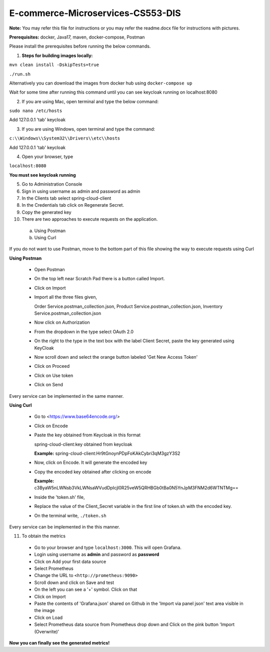 E-commerce-Microservices-CS553-DIS
==================================

**Note:** You may refer this file for instructions or you may refer the readme.docx file for instructions with pictures.

**Prerequisites:** docker, Java17, maven, docker-compose, Postman

Please install the prerequisites before running the below commands.

1. **Steps for building images locally:**

``mvn clean install -DskipTests=true``

``./run.sh``

Alternatively you can download the images from docker hub using ``docker-compose up``

Wait for some time after running this command until you can see
keycloak running on localhost:8080

2. If you are using Mac, open terminal and type the below command:

``sudo nano /etc/hosts``

Add 127.0.0.1 'tab' keycloak

3. If you are using Windows, open terminal and type the command:

``c:\\Windows\\System32\\Drivers\\etc\\hosts``

Add 127.0.0.1 'tab' keycloak

4. Open your browser, type

``localhost:8080``

**You must see keycloak running**

5. Go to Administration Console

6. Sign in using username as admin and password as admin

7. In the Clients tab select spring-cloud-client

8. In the Credentials tab click on Regenerate Secret.

9. Copy the generated key

10. There are two approaches to execute requests on the application.
  a) Using Postman
  b) Using Curl

If you do not want to use Postman, move to the bottom part of this file
showing the way to execute requests using Curl

**Using Postman**

  - Open Postman

  - On the top left near Scratch Pad there is a button called Import.

  - Click on Import

  - Import all the three files given,

    Order Service.postman_collection.json, Product
    Service.postman_collection.json, Inventory
    Service.postman_collection.json

  - Now click on Authorization

  - From the dropdown in the type select OAuth 2.0

  - On the right to the type in the text box with the label Client Secret, paste the key generated using KeyCloak

  - Now scroll down and select the orange button labeled 'Get New Access Token'

  - Click on Proceed

  - Click on Use token

  - Click on Send

Every service can be implemented in the same manner.

**Using Curl**

  - Go to <https://www.base64encode.org/>

  - Click on Encode

  - Paste the key obtained from Keycloak in this format

    spring-cloud-client:key obtained from keycloak

    **Example:** spring-cloud-client:Hr9tGnoynPDpFoKAkCybri3qM3gzY3S2

  - Now, click on Encode. It will generate the encoded key

  - Copy the encoded key obtained after clicking on encode

    **Example:** c3ByaW5nLWNsb3VkLWNsaWVudDpIcjl0R25veW5QRHBGb0tBa0N5YnJpM3FNM2d6WTNTMg==

  - Inside the 'token.sh' file,

  - Replace the value of the Client_Secret variable in the first line of token.sh with the encoded key.

  - On the terminal write, ``./token.sh``

Every service can be implemented in the this manner.

11. To obtain the metrics

  - Go to your browser and type ``localhost:3000``. This will open Grafana.

  - Login using username as **admin** and password as **password**

  - Click on Add your first data source

  - Select Prometheus

  - Change the URL to ``<http://prometheus:9090>``

  - Scroll down and click on Save and test

  - On the left you can see a '+' symbol. Click on that

  - Click on Import

  - Paste the contents of 'Grafana.json' shared on Github in the 'Import via panel json' text area visible in the image

  - Click on Load

  - Select Prometheus data source from Prometheus drop down and Click on the pink button 'Import (Overwrite)'

**Now you can finally see the generated metrics!**
